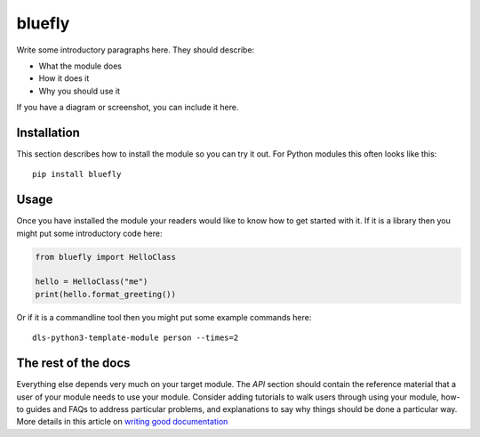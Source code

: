 bluefly
===========================

Write some introductory paragraphs here. They should describe:

- What the module does
- How it does it
- Why you should use it

If you have a diagram or screenshot, you can include it here.

Installation
------------

This section describes how to install the module so you can try it out.
For Python modules this often looks like this::

    pip install bluefly

Usage
-----

Once you have installed the module your readers would like to know how
to get started with it. If it is a library then you might put some
introductory code here:

.. code:: python

    from bluefly import HelloClass

    hello = HelloClass("me")
    print(hello.format_greeting())

Or if it is a commandline tool then you might put some example commands here::

    dls-python3-template-module person --times=2

The rest of the docs
--------------------

Everything else depends very much on your target module. The `API` section
should contain the reference material that a user of your module needs to use
your module. Consider adding tutorials to walk users through using your module,
how-to guides and FAQs to address particular problems, and explanations to say
why things should be done a particular way. More details in this article on
`writing good documentation`_

.. _writing good documentation: https://documentation.divio.com/

